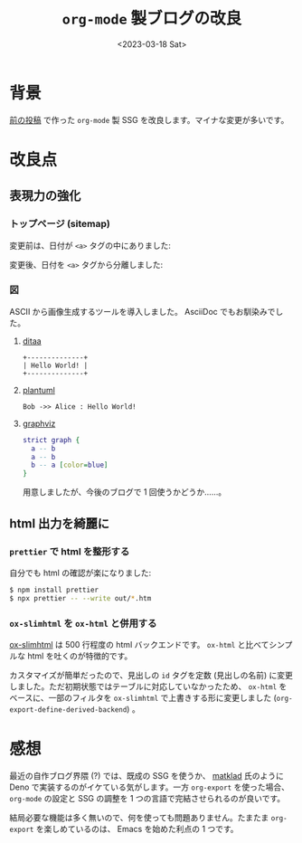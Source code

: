 #+TITLE: =org-mode= 製ブログの改良
#+DATE: <2023-03-18 Sat>

* 背景

[[./2022-10-09-org-mode-blog.html][前の投稿]] で作った =org-mode= 製 SSG を改良します。マイナな変更が多いです。

* 改良点

** 表現力の強化

*** トップページ (sitemap)

変更前は、日付が =<a>= タグの中にありました:

#+attr_html: :width 407px
[[./img/2023-03-sitemap-1.png]]

変更後、日付を =<a>= タグから分離しました:

#+attr_html: :width 407px
[[./img/2023-03-sitemap-2.png]]

*** 図

ASCII から画像生成するツールを導入しました。 AsciiDoc でもお馴染みでした。

**** [[https://ditaa.sourceforge.net/][ditaa]]

# :exports results
# https://orgmode.org/manual/Exporting-Code-Blocks.html

#+BEGIN_SRC ditaa :file ./img/2023-03-ditaa.png :cmdline -r
+--------------+
| Hello World! |
+--------------+
#+END_SRC

[[./img/2023-03-ditaa.png]]

**** [[https://orgmode.org/worg/org-contrib/babel/languages/ob-doc-plantuml.html][plantuml]]

#+begin_src plantuml :file ./img/2023-03-plantuml.png
Bob ->> Alice : Hello World!
#+end_src

[[./img//2023-03-plantuml.png]]

**** [[https://graphviz.org/][graphviz]]

#+BEGIN_SRC dot :file ./img/2023-03-graphvi.png
strict graph {
  a -- b
  a -- b
  b -- a [color=blue]
}
#+END_SRC

[[./img/2023-03-graphvi.png]]

用意しましたが、今後のブログで 1 回使うかどうか……。

** html 出力を綺麗に

*** =prettier= で html を整形する

自分でも html の確認が楽になりました:

#+begin_src sh
$ npm install prettier
$ npx prettier -- --write out/*.htm
#+end_src

*** =ox-slimhtml= を =ox-html= と併用する

[[https://github.com/balddotcat/ox-slimhtml][ox-slimhtml]] は 500 行程度の html バックエンドです。 =ox-html= と比べてシンプルな html を吐くのが特徴的です。

カスタマイズが簡単だったので、見出しの =id= タグを定数 (見出しの名前) に変更しました。ただ初期状態ではテーブルに対応していなかったため、 =ox-html= をベースに、一部のフィルタを =ox-slimhtml= で上書きする形に変更しました (=org-export-define-derived-backend=) 。

* 感想

最近の自作ブログ界隈 (?) では、既成の SSG を使うか、 [[https://matklad.github.io/][matklad]] 氏のように Deno で実装するのがイケている気がします。一方 =org-export= を使った場合、 =org-mode= の設定と SSG の調整を 1 つの言語で完結させられるのが良いです。

結局必要な機能は多く無いので、何を使っても問題ありません。たまたま =org-export= を楽しめているのは、 Emacs を始めた利点の 1 つです。

